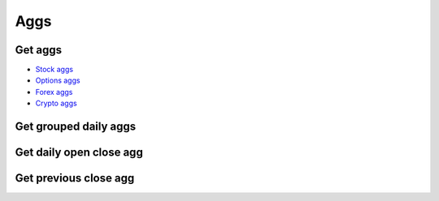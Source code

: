 .. _aggs_header:

Aggs
==========

===========
Get aggs
===========

- `Stock aggs`_
- `Options aggs`_
- `Forex aggs`_
- `Crypto aggs`_

.. automethod:: polygon.RESTClient.get_aggs

============================
Get grouped daily aggs
============================
.. automethod:: polygon.RESTClient.get_grouped_daily_aggs

============================
Get daily open close agg
============================
.. automethod:: polygon.RESTClient.get_daily_open_close_agg

============================
Get previous close agg
============================
.. automethod:: polygon.RESTClient.get_previous_close_agg

.. _Stock aggs: https://polygon.io/docs/stocks/get_v2_aggs_ticker__stocksticker__range__multiplier___timespan___from___to
.. _Options aggs: https://polygon.io/docs/options/get_v2_aggs_ticker__optionsticker__range__multiplier___timespan___from___to
.. _Forex aggs: https://polygon.io/docs/forex/get_v2_aggs_ticker__forexticker__range__multiplier___timespan___from___to
.. _Crypto aggs: https://polygon.io/docs/crypto/get_v2_aggs_ticker__cryptoticker__range__multiplier___timespan___from___to

